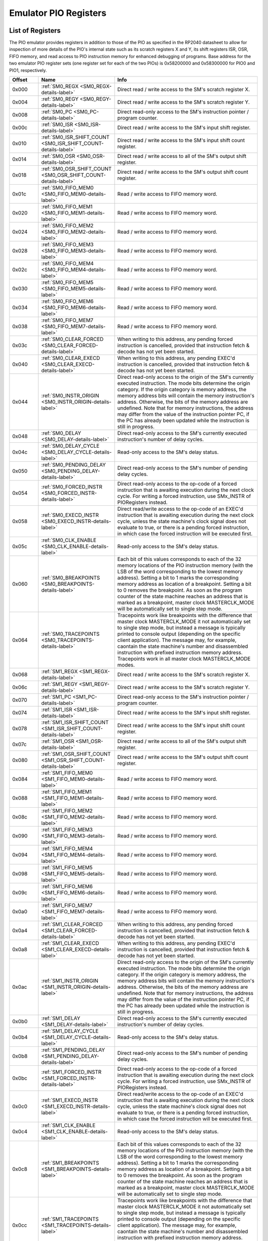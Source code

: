 .. # WARNING: This sphinx documentation file was automatically
.. # created directly from documentation info in the source code.
.. # DO NOT CHANGE THIS FILE, since changes will be lost upon
.. # its next update.  Instead, change the info in the source code.
.. # This file was automatically created on:
.. # 2021-05-11T02:22:53.174995Z

.. _section-top_emulator_pio_registers:

.. index::
   single: Emulator PIO Registers
   single: registers set; Emulator PIO Registers

Emulator PIO Registers
======================

List of Registers
-----------------

The PIO emulator provides registers in addition to those
of the PIO as specified in the RP2040 datasheet to allow
for inspection of more details of the PIO's internal state
such as its scratch registers X and Y, its shift registers
ISR, OSR, FIFO memory, and read access to PIO instruction
memory for enhanced debugging of programs.
Base address for the two emulator PIO register sets (one 
register set for each of the two PIOs) is
0x58200000 and 0x58300000 for PIO0 and PIO1, respectively.


.. csv-table::
   :header: Offset, Name, Info
   :widths: 8, 20, 40

   0x000, :ref:`SM0_REGX <SM0_REGX-details-label>`, "Direct read / write access to the SM's scratch register X."
   0x004, :ref:`SM0_REGY <SM0_REGY-details-label>`, "Direct read / write access to the SM's scratch register Y."
   0x008, :ref:`SM0_PC <SM0_PC-details-label>`, "Direct read-only access to the SM's instruction pointer / program counter."
   0x00c, :ref:`SM0_ISR <SM0_ISR-details-label>`, "Direct read / write access to the SM's input shift register."
   0x010, :ref:`SM0_ISR_SHIFT_COUNT <SM0_ISR_SHIFT_COUNT-details-label>`, "Direct read / write access to the SM's input shift count register."
   0x014, :ref:`SM0_OSR <SM0_OSR-details-label>`, "Direct read / write access to all of the SM's output shift register."
   0x018, :ref:`SM0_OSR_SHIFT_COUNT <SM0_OSR_SHIFT_COUNT-details-label>`, "Direct read / write access to the SM's output shift count register."
   0x01c, :ref:`SM0_FIFO_MEM0 <SM0_FIFO_MEM0-details-label>`, "Read / write access to FIFO memory word."
   0x020, :ref:`SM0_FIFO_MEM1 <SM0_FIFO_MEM1-details-label>`, "Read / write access to FIFO memory word."
   0x024, :ref:`SM0_FIFO_MEM2 <SM0_FIFO_MEM2-details-label>`, "Read / write access to FIFO memory word."
   0x028, :ref:`SM0_FIFO_MEM3 <SM0_FIFO_MEM3-details-label>`, "Read / write access to FIFO memory word."
   0x02c, :ref:`SM0_FIFO_MEM4 <SM0_FIFO_MEM4-details-label>`, "Read / write access to FIFO memory word."
   0x030, :ref:`SM0_FIFO_MEM5 <SM0_FIFO_MEM5-details-label>`, "Read / write access to FIFO memory word."
   0x034, :ref:`SM0_FIFO_MEM6 <SM0_FIFO_MEM6-details-label>`, "Read / write access to FIFO memory word."
   0x038, :ref:`SM0_FIFO_MEM7 <SM0_FIFO_MEM7-details-label>`, "Read / write access to FIFO memory word."
   0x03c, :ref:`SM0_CLEAR_FORCED <SM0_CLEAR_FORCED-details-label>`, "When writing to this address, any pending forced instruction is cancelled, provided that instruction fetch & decode has not yet been started."
   0x040, :ref:`SM0_CLEAR_EXECD <SM0_CLEAR_EXECD-details-label>`, "When writing to this address, any pending EXEC'd instruction is cancelled, provided that instruction fetch & decode has not yet been started."
   0x044, :ref:`SM0_INSTR_ORIGIN <SM0_INSTR_ORIGIN-details-label>`, "Direct read-only access to the origin of the SM's currently executed instruction.  The mode bits determine the origin category.  If the origin category is memory address, the memory address bits will contain the memory instruction's address. Otherwise, the bits of the memory address are undefined. Note that for memory instructions, the address may differ from the value of the instruction pointer PC, if the PC has already been updated while the instruction is still in progress."
   0x048, :ref:`SM0_DELAY <SM0_DELAY-details-label>`, "Direct read-only access to the SM's currently executed instruction's number of delay cycles."
   0x04c, :ref:`SM0_DELAY_CYCLE <SM0_DELAY_CYCLE-details-label>`, "Read-only access to the SM's delay status."
   0x050, :ref:`SM0_PENDING_DELAY <SM0_PENDING_DELAY-details-label>`, "Direct read-only access to the SM's number of pending delay cycles."
   0x054, :ref:`SM0_FORCED_INSTR <SM0_FORCED_INSTR-details-label>`, "Direct read-only access to the op-code of a forced instruction that is awaiting execution during the next clock cycle.  For writing a forced instruction, use SMx_INSTR of PIORegisters instead."
   0x058, :ref:`SM0_EXECD_INSTR <SM0_EXECD_INSTR-details-label>`, "Direct read/write access to the op-code of an EXEC'd instruction that is awaiting execution during the next clock cycle, unless the state machine's clock signal does not evaluate to true, or there is a pending forced instruction, in which case the forced instruction will be executed first."
   0x05c, :ref:`SM0_CLK_ENABLE <SM0_CLK_ENABLE-details-label>`, "Read-only access to the SM's delay status."
   0x060, :ref:`SM0_BREAKPOINTS <SM0_BREAKPOINTS-details-label>`, "Each bit of this values corresponds to each of the 32 memory locations of the PIO instruction memory (with the LSB of the word corresponding to the lowest memory address).  Setting a bit to 1 marks the corresponding memory address as location of a breakpoint.  Setting a bit to 0 removes the breakpoint.  As soon as the program counter of the state machine reaches an address that is marked as a breakpoint, master clock MASTERCLK_MODE will be automatically set to single step mode."
   0x064, :ref:`SM0_TRACEPOINTS <SM0_TRACEPOINTS-details-label>`, "Tracepoints work like breakpoints with the difference that master clock MASTERCLK_MODE it not automatically set to single step mode, but instead a message is typically printed to console output (depending on the specific client application).  The message may, for example, caontain the state machine's number and disassembled instruction with prefixed instruction memory address.  Tracepoints work in all master clock MASTERCLK_MODE modes."
   0x068, :ref:`SM1_REGX <SM1_REGX-details-label>`, "Direct read / write access to the SM's scratch register X."
   0x06c, :ref:`SM1_REGY <SM1_REGY-details-label>`, "Direct read / write access to the SM's scratch register Y."
   0x070, :ref:`SM1_PC <SM1_PC-details-label>`, "Direct read-only access to the SM's instruction pointer / program counter."
   0x074, :ref:`SM1_ISR <SM1_ISR-details-label>`, "Direct read / write access to the SM's input shift register."
   0x078, :ref:`SM1_ISR_SHIFT_COUNT <SM1_ISR_SHIFT_COUNT-details-label>`, "Direct read / write access to the SM's input shift count register."
   0x07c, :ref:`SM1_OSR <SM1_OSR-details-label>`, "Direct read / write access to all of the SM's output shift register."
   0x080, :ref:`SM1_OSR_SHIFT_COUNT <SM1_OSR_SHIFT_COUNT-details-label>`, "Direct read / write access to the SM's output shift count register."
   0x084, :ref:`SM1_FIFO_MEM0 <SM1_FIFO_MEM0-details-label>`, "Read / write access to FIFO memory word."
   0x088, :ref:`SM1_FIFO_MEM1 <SM1_FIFO_MEM1-details-label>`, "Read / write access to FIFO memory word."
   0x08c, :ref:`SM1_FIFO_MEM2 <SM1_FIFO_MEM2-details-label>`, "Read / write access to FIFO memory word."
   0x090, :ref:`SM1_FIFO_MEM3 <SM1_FIFO_MEM3-details-label>`, "Read / write access to FIFO memory word."
   0x094, :ref:`SM1_FIFO_MEM4 <SM1_FIFO_MEM4-details-label>`, "Read / write access to FIFO memory word."
   0x098, :ref:`SM1_FIFO_MEM5 <SM1_FIFO_MEM5-details-label>`, "Read / write access to FIFO memory word."
   0x09c, :ref:`SM1_FIFO_MEM6 <SM1_FIFO_MEM6-details-label>`, "Read / write access to FIFO memory word."
   0x0a0, :ref:`SM1_FIFO_MEM7 <SM1_FIFO_MEM7-details-label>`, "Read / write access to FIFO memory word."
   0x0a4, :ref:`SM1_CLEAR_FORCED <SM1_CLEAR_FORCED-details-label>`, "When writing to this address, any pending forced instruction is cancelled, provided that instruction fetch & decode has not yet been started."
   0x0a8, :ref:`SM1_CLEAR_EXECD <SM1_CLEAR_EXECD-details-label>`, "When writing to this address, any pending EXEC'd instruction is cancelled, provided that instruction fetch & decode has not yet been started."
   0x0ac, :ref:`SM1_INSTR_ORIGIN <SM1_INSTR_ORIGIN-details-label>`, "Direct read-only access to the origin of the SM's currently executed instruction.  The mode bits determine the origin category.  If the origin category is memory address, the memory address bits will contain the memory instruction's address. Otherwise, the bits of the memory address are undefined. Note that for memory instructions, the address may differ from the value of the instruction pointer PC, if the PC has already been updated while the instruction is still in progress."
   0x0b0, :ref:`SM1_DELAY <SM1_DELAY-details-label>`, "Direct read-only access to the SM's currently executed instruction's number of delay cycles."
   0x0b4, :ref:`SM1_DELAY_CYCLE <SM1_DELAY_CYCLE-details-label>`, "Read-only access to the SM's delay status."
   0x0b8, :ref:`SM1_PENDING_DELAY <SM1_PENDING_DELAY-details-label>`, "Direct read-only access to the SM's number of pending delay cycles."
   0x0bc, :ref:`SM1_FORCED_INSTR <SM1_FORCED_INSTR-details-label>`, "Direct read-only access to the op-code of a forced instruction that is awaiting execution during the next clock cycle.  For writing a forced instruction, use SMx_INSTR of PIORegisters instead."
   0x0c0, :ref:`SM1_EXECD_INSTR <SM1_EXECD_INSTR-details-label>`, "Direct read/write access to the op-code of an EXEC'd instruction that is awaiting execution during the next clock cycle, unless the state machine's clock signal does not evaluate to true, or there is a pending forced instruction, in which case the forced instruction will be executed first."
   0x0c4, :ref:`SM1_CLK_ENABLE <SM1_CLK_ENABLE-details-label>`, "Read-only access to the SM's delay status."
   0x0c8, :ref:`SM1_BREAKPOINTS <SM1_BREAKPOINTS-details-label>`, "Each bit of this values corresponds to each of the 32 memory locations of the PIO instruction memory (with the LSB of the word corresponding to the lowest memory address).  Setting a bit to 1 marks the corresponding memory address as location of a breakpoint.  Setting a bit to 0 removes the breakpoint.  As soon as the program counter of the state machine reaches an address that is marked as a breakpoint, master clock MASTERCLK_MODE will be automatically set to single step mode."
   0x0cc, :ref:`SM1_TRACEPOINTS <SM1_TRACEPOINTS-details-label>`, "Tracepoints work like breakpoints with the difference that master clock MASTERCLK_MODE it not automatically set to single step mode, but instead a message is typically printed to console output (depending on the specific client application).  The message may, for example, caontain the state machine's number and disassembled instruction with prefixed instruction memory address.  Tracepoints work in all master clock MASTERCLK_MODE modes."
   0x0d0, :ref:`SM2_REGX <SM2_REGX-details-label>`, "Direct read / write access to the SM's scratch register X."
   0x0d4, :ref:`SM2_REGY <SM2_REGY-details-label>`, "Direct read / write access to the SM's scratch register Y."
   0x0d8, :ref:`SM2_PC <SM2_PC-details-label>`, "Direct read-only access to the SM's instruction pointer / program counter."
   0x0dc, :ref:`SM2_ISR <SM2_ISR-details-label>`, "Direct read / write access to the SM's input shift register."
   0x0e0, :ref:`SM2_ISR_SHIFT_COUNT <SM2_ISR_SHIFT_COUNT-details-label>`, "Direct read / write access to the SM's input shift count register."
   0x0e4, :ref:`SM2_OSR <SM2_OSR-details-label>`, "Direct read / write access to all of the SM's output shift register."
   0x0e8, :ref:`SM2_OSR_SHIFT_COUNT <SM2_OSR_SHIFT_COUNT-details-label>`, "Direct read / write access to the SM's output shift count register."
   0x0ec, :ref:`SM2_FIFO_MEM0 <SM2_FIFO_MEM0-details-label>`, "Read / write access to FIFO memory word."
   0x0f0, :ref:`SM2_FIFO_MEM1 <SM2_FIFO_MEM1-details-label>`, "Read / write access to FIFO memory word."
   0x0f4, :ref:`SM2_FIFO_MEM2 <SM2_FIFO_MEM2-details-label>`, "Read / write access to FIFO memory word."
   0x0f8, :ref:`SM2_FIFO_MEM3 <SM2_FIFO_MEM3-details-label>`, "Read / write access to FIFO memory word."
   0x0fc, :ref:`SM2_FIFO_MEM4 <SM2_FIFO_MEM4-details-label>`, "Read / write access to FIFO memory word."
   0x100, :ref:`SM2_FIFO_MEM5 <SM2_FIFO_MEM5-details-label>`, "Read / write access to FIFO memory word."
   0x104, :ref:`SM2_FIFO_MEM6 <SM2_FIFO_MEM6-details-label>`, "Read / write access to FIFO memory word."
   0x108, :ref:`SM2_FIFO_MEM7 <SM2_FIFO_MEM7-details-label>`, "Read / write access to FIFO memory word."
   0x10c, :ref:`SM2_CLEAR_FORCED <SM2_CLEAR_FORCED-details-label>`, "When writing to this address, any pending forced instruction is cancelled, provided that instruction fetch & decode has not yet been started."
   0x110, :ref:`SM2_CLEAR_EXECD <SM2_CLEAR_EXECD-details-label>`, "When writing to this address, any pending EXEC'd instruction is cancelled, provided that instruction fetch & decode has not yet been started."
   0x114, :ref:`SM2_INSTR_ORIGIN <SM2_INSTR_ORIGIN-details-label>`, "Direct read-only access to the origin of the SM's currently executed instruction.  The mode bits determine the origin category.  If the origin category is memory address, the memory address bits will contain the memory instruction's address. Otherwise, the bits of the memory address are undefined. Note that for memory instructions, the address may differ from the value of the instruction pointer PC, if the PC has already been updated while the instruction is still in progress."
   0x118, :ref:`SM2_DELAY <SM2_DELAY-details-label>`, "Direct read-only access to the SM's currently executed instruction's number of delay cycles."
   0x11c, :ref:`SM2_DELAY_CYCLE <SM2_DELAY_CYCLE-details-label>`, "Read-only access to the SM's delay status."
   0x120, :ref:`SM2_PENDING_DELAY <SM2_PENDING_DELAY-details-label>`, "Direct read-only access to the SM's number of pending delay cycles."
   0x124, :ref:`SM2_FORCED_INSTR <SM2_FORCED_INSTR-details-label>`, "Direct read-only access to the op-code of a forced instruction that is awaiting execution during the next clock cycle.  For writing a forced instruction, use SMx_INSTR of PIORegisters instead."
   0x128, :ref:`SM2_EXECD_INSTR <SM2_EXECD_INSTR-details-label>`, "Direct read/write access to the op-code of an EXEC'd instruction that is awaiting execution during the next clock cycle, unless the state machine's clock signal does not evaluate to true, or there is a pending forced instruction, in which case the forced instruction will be executed first."
   0x12c, :ref:`SM2_CLK_ENABLE <SM2_CLK_ENABLE-details-label>`, "Read-only access to the SM's delay status."
   0x130, :ref:`SM2_BREAKPOINTS <SM2_BREAKPOINTS-details-label>`, "Each bit of this values corresponds to each of the 32 memory locations of the PIO instruction memory (with the LSB of the word corresponding to the lowest memory address).  Setting a bit to 1 marks the corresponding memory address as location of a breakpoint.  Setting a bit to 0 removes the breakpoint.  As soon as the program counter of the state machine reaches an address that is marked as a breakpoint, master clock MASTERCLK_MODE will be automatically set to single step mode."
   0x134, :ref:`SM2_TRACEPOINTS <SM2_TRACEPOINTS-details-label>`, "Tracepoints work like breakpoints with the difference that master clock MASTERCLK_MODE it not automatically set to single step mode, but instead a message is typically printed to console output (depending on the specific client application).  The message may, for example, caontain the state machine's number and disassembled instruction with prefixed instruction memory address.  Tracepoints work in all master clock MASTERCLK_MODE modes."
   0x138, :ref:`SM3_REGX <SM3_REGX-details-label>`, "Direct read / write access to the SM's scratch register X."
   0x13c, :ref:`SM3_REGY <SM3_REGY-details-label>`, "Direct read / write access to the SM's scratch register Y."
   0x140, :ref:`SM3_PC <SM3_PC-details-label>`, "Direct read-only access to the SM's instruction pointer / program counter."
   0x144, :ref:`SM3_ISR <SM3_ISR-details-label>`, "Direct read / write access to the SM's input shift register."
   0x148, :ref:`SM3_ISR_SHIFT_COUNT <SM3_ISR_SHIFT_COUNT-details-label>`, "Direct read / write access to the SM's input shift count register."
   0x14c, :ref:`SM3_OSR <SM3_OSR-details-label>`, "Direct read / write access to all of the SM's output shift register."
   0x150, :ref:`SM3_OSR_SHIFT_COUNT <SM3_OSR_SHIFT_COUNT-details-label>`, "Direct read / write access to the SM's output shift count register."
   0x154, :ref:`SM3_FIFO_MEM0 <SM3_FIFO_MEM0-details-label>`, "Read / write access to FIFO memory word."
   0x158, :ref:`SM3_FIFO_MEM1 <SM3_FIFO_MEM1-details-label>`, "Read / write access to FIFO memory word."
   0x15c, :ref:`SM3_FIFO_MEM2 <SM3_FIFO_MEM2-details-label>`, "Read / write access to FIFO memory word."
   0x160, :ref:`SM3_FIFO_MEM3 <SM3_FIFO_MEM3-details-label>`, "Read / write access to FIFO memory word."
   0x164, :ref:`SM3_FIFO_MEM4 <SM3_FIFO_MEM4-details-label>`, "Read / write access to FIFO memory word."
   0x168, :ref:`SM3_FIFO_MEM5 <SM3_FIFO_MEM5-details-label>`, "Read / write access to FIFO memory word."
   0x16c, :ref:`SM3_FIFO_MEM6 <SM3_FIFO_MEM6-details-label>`, "Read / write access to FIFO memory word."
   0x170, :ref:`SM3_FIFO_MEM7 <SM3_FIFO_MEM7-details-label>`, "Read / write access to FIFO memory word."
   0x174, :ref:`SM3_CLEAR_FORCED <SM3_CLEAR_FORCED-details-label>`, "When writing to this address, any pending forced instruction is cancelled, provided that instruction fetch & decode has not yet been started."
   0x178, :ref:`SM3_CLEAR_EXECD <SM3_CLEAR_EXECD-details-label>`, "When writing to this address, any pending EXEC'd instruction is cancelled, provided that instruction fetch & decode has not yet been started."
   0x17c, :ref:`SM3_INSTR_ORIGIN <SM3_INSTR_ORIGIN-details-label>`, "Direct read-only access to the origin of the SM's currently executed instruction.  The mode bits determine the origin category.  If the origin category is memory address, the memory address bits will contain the memory instruction's address. Otherwise, the bits of the memory address are undefined. Note that for memory instructions, the address may differ from the value of the instruction pointer PC, if the PC has already been updated while the instruction is still in progress."
   0x180, :ref:`SM3_DELAY <SM3_DELAY-details-label>`, "Direct read-only access to the SM's currently executed instruction's number of delay cycles."
   0x184, :ref:`SM3_DELAY_CYCLE <SM3_DELAY_CYCLE-details-label>`, "Read-only access to the SM's delay status."
   0x188, :ref:`SM3_PENDING_DELAY <SM3_PENDING_DELAY-details-label>`, "Direct read-only access to the SM's number of pending delay cycles."
   0x18c, :ref:`SM3_FORCED_INSTR <SM3_FORCED_INSTR-details-label>`, "Direct read-only access to the op-code of a forced instruction that is awaiting execution during the next clock cycle.  For writing a forced instruction, use SMx_INSTR of PIORegisters instead."
   0x190, :ref:`SM3_EXECD_INSTR <SM3_EXECD_INSTR-details-label>`, "Direct read/write access to the op-code of an EXEC'd instruction that is awaiting execution during the next clock cycle, unless the state machine's clock signal does not evaluate to true, or there is a pending forced instruction, in which case the forced instruction will be executed first."
   0x194, :ref:`SM3_CLK_ENABLE <SM3_CLK_ENABLE-details-label>`, "Read-only access to the SM's delay status."
   0x198, :ref:`SM3_BREAKPOINTS <SM3_BREAKPOINTS-details-label>`, "Each bit of this values corresponds to each of the 32 memory locations of the PIO instruction memory (with the LSB of the word corresponding to the lowest memory address).  Setting a bit to 1 marks the corresponding memory address as location of a breakpoint.  Setting a bit to 0 removes the breakpoint.  As soon as the program counter of the state machine reaches an address that is marked as a breakpoint, master clock MASTERCLK_MODE will be automatically set to single step mode."
   0x19c, :ref:`SM3_TRACEPOINTS <SM3_TRACEPOINTS-details-label>`, "Tracepoints work like breakpoints with the difference that master clock MASTERCLK_MODE it not automatically set to single step mode, but instead a message is typically printed to console output (depending on the specific client application).  The message may, for example, caontain the state machine's number and disassembled instruction with prefixed instruction memory address.  Tracepoints work in all master clock MASTERCLK_MODE modes."
   0x1a0, :ref:`INSTR_MEM0 <INSTR_MEM0-details-label>`, "Read / write access to instruction memory word."
   0x1a4, :ref:`INSTR_MEM1 <INSTR_MEM1-details-label>`, "Read / write access to instruction memory word."
   0x1a8, :ref:`INSTR_MEM2 <INSTR_MEM2-details-label>`, "Read / write access to instruction memory word."
   0x1ac, :ref:`INSTR_MEM3 <INSTR_MEM3-details-label>`, "Read / write access to instruction memory word."
   0x1b0, :ref:`INSTR_MEM4 <INSTR_MEM4-details-label>`, "Read / write access to instruction memory word."
   0x1b4, :ref:`INSTR_MEM5 <INSTR_MEM5-details-label>`, "Read / write access to instruction memory word."
   0x1b8, :ref:`INSTR_MEM6 <INSTR_MEM6-details-label>`, "Read / write access to instruction memory word."
   0x1bc, :ref:`INSTR_MEM7 <INSTR_MEM7-details-label>`, "Read / write access to instruction memory word."
   0x1c0, :ref:`INSTR_MEM8 <INSTR_MEM8-details-label>`, "Read / write access to instruction memory word."
   0x1c4, :ref:`INSTR_MEM9 <INSTR_MEM9-details-label>`, "Read / write access to instruction memory word."
   0x1c8, :ref:`INSTR_MEM10 <INSTR_MEM10-details-label>`, "Read / write access to instruction memory word."
   0x1cc, :ref:`INSTR_MEM11 <INSTR_MEM11-details-label>`, "Read / write access to instruction memory word."
   0x1d0, :ref:`INSTR_MEM12 <INSTR_MEM12-details-label>`, "Read / write access to instruction memory word."
   0x1d4, :ref:`INSTR_MEM13 <INSTR_MEM13-details-label>`, "Read / write access to instruction memory word."
   0x1d8, :ref:`INSTR_MEM14 <INSTR_MEM14-details-label>`, "Read / write access to instruction memory word."
   0x1dc, :ref:`INSTR_MEM15 <INSTR_MEM15-details-label>`, "Read / write access to instruction memory word."
   0x1e0, :ref:`INSTR_MEM16 <INSTR_MEM16-details-label>`, "Read / write access to instruction memory word."
   0x1e4, :ref:`INSTR_MEM17 <INSTR_MEM17-details-label>`, "Read / write access to instruction memory word."
   0x1e8, :ref:`INSTR_MEM18 <INSTR_MEM18-details-label>`, "Read / write access to instruction memory word."
   0x1ec, :ref:`INSTR_MEM19 <INSTR_MEM19-details-label>`, "Read / write access to instruction memory word."
   0x1f0, :ref:`INSTR_MEM20 <INSTR_MEM20-details-label>`, "Read / write access to instruction memory word."
   0x1f4, :ref:`INSTR_MEM21 <INSTR_MEM21-details-label>`, "Read / write access to instruction memory word."
   0x1f8, :ref:`INSTR_MEM22 <INSTR_MEM22-details-label>`, "Read / write access to instruction memory word."
   0x1fc, :ref:`INSTR_MEM23 <INSTR_MEM23-details-label>`, "Read / write access to instruction memory word."
   0x200, :ref:`INSTR_MEM24 <INSTR_MEM24-details-label>`, "Read / write access to instruction memory word."
   0x204, :ref:`INSTR_MEM25 <INSTR_MEM25-details-label>`, "Read / write access to instruction memory word."
   0x208, :ref:`INSTR_MEM26 <INSTR_MEM26-details-label>`, "Read / write access to instruction memory word."
   0x20c, :ref:`INSTR_MEM27 <INSTR_MEM27-details-label>`, "Read / write access to instruction memory word."
   0x210, :ref:`INSTR_MEM28 <INSTR_MEM28-details-label>`, "Read / write access to instruction memory word."
   0x214, :ref:`INSTR_MEM29 <INSTR_MEM29-details-label>`, "Read / write access to instruction memory word."
   0x218, :ref:`INSTR_MEM30 <INSTR_MEM30-details-label>`, "Read / write access to instruction memory word."
   0x21c, :ref:`INSTR_MEM31 <INSTR_MEM31-details-label>`, "Read / write access to instruction memory word."
   0x220, :ref:`TXF0 <TXF0-details-label>`, "Direct read access to the TX FIFO for the corresponding state machine.  Each read pops one word from the FIFO. Attempting to read from an empty FIFO has no effect on the FIFO state, and sets the sticky FDEBUG_TXUNDER error flag for this FIFO. The data returned to the system on a read from an empty FIFO is undefined."
   0x224, :ref:`TXF1 <TXF1-details-label>`, "Direct read access to the TX FIFO for the corresponding state machine.  Each read pops one word from the FIFO. Attempting to read from an empty FIFO has no effect on the FIFO state, and sets the sticky FDEBUG_TXUNDER error flag for this FIFO. The data returned to the system on a read from an empty FIFO is undefined."
   0x228, :ref:`TXF2 <TXF2-details-label>`, "Direct read access to the TX FIFO for the corresponding state machine.  Each read pops one word from the FIFO. Attempting to read from an empty FIFO has no effect on the FIFO state, and sets the sticky FDEBUG_TXUNDER error flag for this FIFO. The data returned to the system on a read from an empty FIFO is undefined."
   0x22c, :ref:`TXF3 <TXF3-details-label>`, "Direct read access to the TX FIFO for the corresponding state machine.  Each read pops one word from the FIFO. Attempting to read from an empty FIFO has no effect on the FIFO state, and sets the sticky FDEBUG_TXUNDER error flag for this FIFO. The data returned to the system on a read from an empty FIFO is undefined."
   0x230, :ref:`RXF0 <RXF0-details-label>`, "Direct write access to the RX FIFO for the corresponding state machine.  Each write pushes one word to the FIFO.  Attempting to write to a full FIFO has no effect on the FIFO state or contents, and sets the sticky FDEBUG_RXOVER error flag for this FIFO."
   0x234, :ref:`RXF1 <RXF1-details-label>`, "Direct write access to the RX FIFO for the corresponding state machine.  Each write pushes one word to the FIFO.  Attempting to write to a full FIFO has no effect on the FIFO state or contents, and sets the sticky FDEBUG_RXOVER error flag for this FIFO."
   0x238, :ref:`RXF2 <RXF2-details-label>`, "Direct write access to the RX FIFO for the corresponding state machine.  Each write pushes one word to the FIFO.  Attempting to write to a full FIFO has no effect on the FIFO state or contents, and sets the sticky FDEBUG_RXOVER error flag for this FIFO."
   0x23c, :ref:`RXF3 <RXF3-details-label>`, "Direct write access to the RX FIFO for the corresponding state machine.  Each write pushes one word to the FIFO.  Attempting to write to a full FIFO has no effect on the FIFO state or contents, and sets the sticky FDEBUG_RXOVER error flag for this FIFO."
   0x240, :ref:`FREAD_PTR <FREAD_PTR-details-label>`, "Read pointers of all of the SM's TX and RX FIFOs."
   0x244, :ref:`GPIO_PINS <GPIO_PINS-details-label>`, "Direct read / write access to all of the 32 GPIO pins."
   0x248, :ref:`GPIO_PINDIRS <GPIO_PINDIRS-details-label>`, "Direct read / write access to all of the 32 GPIO pin directions."

.. _SM0_REGX-details-label:
.. _SM1_REGX-details-label:
.. _SM2_REGX-details-label:
.. _SM3_REGX-details-label:

.. index::
   single: register details; SM0_REGX
   single: SM0_REGX

.. index::
   single: register details; SM1_REGX
   single: SM1_REGX

.. index::
   single: register details; SM2_REGX
   single: SM2_REGX

.. index::
   single: register details; SM3_REGX
   single: SM3_REGX

:ref:`Emulator PIO Registers <section-top_emulator_pio_registers>`: SM0_REGX, SM1_REGX, SM2_REGX, SM3_REGX Registers
--------------------------------------------------------------------------------------------------------------------

**Offsets:** 0x000, 0x068, 0x0d0, 0x138

.. csv-table::
   :header: Bits, Name, Description, Type, Reset
   :widths: 8, 20, 40, 8, 20

   31:0, ―, "Direct read / write access to the SM's scratch register X.", RW, 0

.. _SM0_REGY-details-label:
.. _SM1_REGY-details-label:
.. _SM2_REGY-details-label:
.. _SM3_REGY-details-label:

.. index::
   single: register details; SM0_REGY
   single: SM0_REGY

.. index::
   single: register details; SM1_REGY
   single: SM1_REGY

.. index::
   single: register details; SM2_REGY
   single: SM2_REGY

.. index::
   single: register details; SM3_REGY
   single: SM3_REGY

:ref:`Emulator PIO Registers <section-top_emulator_pio_registers>`: SM0_REGY, SM1_REGY, SM2_REGY, SM3_REGY Registers
--------------------------------------------------------------------------------------------------------------------

**Offsets:** 0x004, 0x06c, 0x0d4, 0x13c

.. csv-table::
   :header: Bits, Name, Description, Type, Reset
   :widths: 8, 20, 40, 8, 20

   31:0, ―, "Direct read / write access to the SM's scratch register Y.", RW, 0

.. _SM0_PC-details-label:
.. _SM1_PC-details-label:
.. _SM2_PC-details-label:
.. _SM3_PC-details-label:

.. index::
   single: register details; SM0_PC
   single: SM0_PC

.. index::
   single: register details; SM1_PC
   single: SM1_PC

.. index::
   single: register details; SM2_PC
   single: SM2_PC

.. index::
   single: register details; SM3_PC
   single: SM3_PC

:ref:`Emulator PIO Registers <section-top_emulator_pio_registers>`: SM0_PC, SM1_PC, SM2_PC, SM3_PC Registers
------------------------------------------------------------------------------------------------------------

**Offsets:** 0x008, 0x070, 0x0d8, 0x140

.. csv-table::
   :header: Bits, Name, Description, Type, Reset
   :widths: 8, 20, 40, 8, 20

   31:0, ―, "Direct read-only access to the SM's instruction pointer / program counter.", RW, 0

.. _SM0_ISR-details-label:
.. _SM1_ISR-details-label:
.. _SM2_ISR-details-label:
.. _SM3_ISR-details-label:

.. index::
   single: register details; SM0_ISR
   single: SM0_ISR

.. index::
   single: register details; SM1_ISR
   single: SM1_ISR

.. index::
   single: register details; SM2_ISR
   single: SM2_ISR

.. index::
   single: register details; SM3_ISR
   single: SM3_ISR

:ref:`Emulator PIO Registers <section-top_emulator_pio_registers>`: SM0_ISR, SM1_ISR, SM2_ISR, SM3_ISR Registers
----------------------------------------------------------------------------------------------------------------

**Offsets:** 0x00c, 0x074, 0x0dc, 0x144

.. csv-table::
   :header: Bits, Name, Description, Type, Reset
   :widths: 8, 20, 40, 8, 20

   31:0, ―, "Direct read / write access to the SM's input shift register.", RW, 0

.. _SM0_ISR_SHIFT_COUNT-details-label:
.. _SM1_ISR_SHIFT_COUNT-details-label:
.. _SM2_ISR_SHIFT_COUNT-details-label:
.. _SM3_ISR_SHIFT_COUNT-details-label:

.. index::
   single: register details; SM0_ISR_SHIFT_COUNT
   single: SM0_ISR_SHIFT_COUNT

.. index::
   single: register details; SM1_ISR_SHIFT_COUNT
   single: SM1_ISR_SHIFT_COUNT

.. index::
   single: register details; SM2_ISR_SHIFT_COUNT
   single: SM2_ISR_SHIFT_COUNT

.. index::
   single: register details; SM3_ISR_SHIFT_COUNT
   single: SM3_ISR_SHIFT_COUNT

:ref:`Emulator PIO Registers <section-top_emulator_pio_registers>`: SM0_ISR_SHIFT_COUNT, SM1_ISR_SHIFT_COUNT, SM2_ISR_SHIFT_COUNT, SM3_ISR_SHIFT_COUNT Registers
----------------------------------------------------------------------------------------------------------------------------------------------------------------

**Offsets:** 0x010, 0x078, 0x0e0, 0x148

.. csv-table::
   :header: Bits, Name, Description, Type, Reset
   :widths: 8, 20, 40, 8, 20

   31:0, ―, "Direct read / write access to the SM's input shift count register.", RW, 0

.. _SM0_OSR-details-label:
.. _SM1_OSR-details-label:
.. _SM2_OSR-details-label:
.. _SM3_OSR-details-label:

.. index::
   single: register details; SM0_OSR
   single: SM0_OSR

.. index::
   single: register details; SM1_OSR
   single: SM1_OSR

.. index::
   single: register details; SM2_OSR
   single: SM2_OSR

.. index::
   single: register details; SM3_OSR
   single: SM3_OSR

:ref:`Emulator PIO Registers <section-top_emulator_pio_registers>`: SM0_OSR, SM1_OSR, SM2_OSR, SM3_OSR Registers
----------------------------------------------------------------------------------------------------------------

**Offsets:** 0x014, 0x07c, 0x0e4, 0x14c

.. csv-table::
   :header: Bits, Name, Description, Type, Reset
   :widths: 8, 20, 40, 8, 20

   31:0, ―, "Direct read / write access to all of the SM's output shift register.", RW, 0

.. _SM0_OSR_SHIFT_COUNT-details-label:
.. _SM1_OSR_SHIFT_COUNT-details-label:
.. _SM2_OSR_SHIFT_COUNT-details-label:
.. _SM3_OSR_SHIFT_COUNT-details-label:

.. index::
   single: register details; SM0_OSR_SHIFT_COUNT
   single: SM0_OSR_SHIFT_COUNT

.. index::
   single: register details; SM1_OSR_SHIFT_COUNT
   single: SM1_OSR_SHIFT_COUNT

.. index::
   single: register details; SM2_OSR_SHIFT_COUNT
   single: SM2_OSR_SHIFT_COUNT

.. index::
   single: register details; SM3_OSR_SHIFT_COUNT
   single: SM3_OSR_SHIFT_COUNT

:ref:`Emulator PIO Registers <section-top_emulator_pio_registers>`: SM0_OSR_SHIFT_COUNT, SM1_OSR_SHIFT_COUNT, SM2_OSR_SHIFT_COUNT, SM3_OSR_SHIFT_COUNT Registers
----------------------------------------------------------------------------------------------------------------------------------------------------------------

**Offsets:** 0x018, 0x080, 0x0e8, 0x150

.. csv-table::
   :header: Bits, Name, Description, Type, Reset
   :widths: 8, 20, 40, 8, 20

   31:0, ―, "Direct read / write access to the SM's output shift count register.", RW, 0

.. _SM0_FIFO_MEM0-details-label:
.. _SM0_FIFO_MEM1-details-label:
.. _SM0_FIFO_MEM2-details-label:
.. _SM0_FIFO_MEM3-details-label:
.. _SM0_FIFO_MEM4-details-label:
.. _SM0_FIFO_MEM5-details-label:
.. _SM0_FIFO_MEM6-details-label:
.. _SM0_FIFO_MEM7-details-label:
.. _SM1_FIFO_MEM0-details-label:
.. _SM1_FIFO_MEM1-details-label:
.. _SM1_FIFO_MEM2-details-label:
.. _SM1_FIFO_MEM3-details-label:
.. _SM1_FIFO_MEM4-details-label:
.. _SM1_FIFO_MEM5-details-label:
.. _SM1_FIFO_MEM6-details-label:
.. _SM1_FIFO_MEM7-details-label:
.. _SM2_FIFO_MEM0-details-label:
.. _SM2_FIFO_MEM1-details-label:
.. _SM2_FIFO_MEM2-details-label:
.. _SM2_FIFO_MEM3-details-label:
.. _SM2_FIFO_MEM4-details-label:
.. _SM2_FIFO_MEM5-details-label:
.. _SM2_FIFO_MEM6-details-label:
.. _SM2_FIFO_MEM7-details-label:
.. _SM3_FIFO_MEM0-details-label:
.. _SM3_FIFO_MEM1-details-label:
.. _SM3_FIFO_MEM2-details-label:
.. _SM3_FIFO_MEM3-details-label:
.. _SM3_FIFO_MEM4-details-label:
.. _SM3_FIFO_MEM5-details-label:
.. _SM3_FIFO_MEM6-details-label:
.. _SM3_FIFO_MEM7-details-label:

.. index::
   single: register details; SM0_FIFO_MEM0
   single: SM0_FIFO_MEM0

.. index::
   single: register details; SM0_FIFO_MEM1
   single: SM0_FIFO_MEM1

.. index::
   single: register details; SM0_FIFO_MEM2
   single: SM0_FIFO_MEM2

.. index::
   single: register details; SM0_FIFO_MEM3
   single: SM0_FIFO_MEM3

.. index::
   single: register details; SM0_FIFO_MEM4
   single: SM0_FIFO_MEM4

.. index::
   single: register details; SM0_FIFO_MEM5
   single: SM0_FIFO_MEM5

.. index::
   single: register details; SM0_FIFO_MEM6
   single: SM0_FIFO_MEM6

.. index::
   single: register details; SM0_FIFO_MEM7
   single: SM0_FIFO_MEM7

.. index::
   single: register details; SM1_FIFO_MEM0
   single: SM1_FIFO_MEM0

.. index::
   single: register details; SM1_FIFO_MEM1
   single: SM1_FIFO_MEM1

.. index::
   single: register details; SM1_FIFO_MEM2
   single: SM1_FIFO_MEM2

.. index::
   single: register details; SM1_FIFO_MEM3
   single: SM1_FIFO_MEM3

.. index::
   single: register details; SM1_FIFO_MEM4
   single: SM1_FIFO_MEM4

.. index::
   single: register details; SM1_FIFO_MEM5
   single: SM1_FIFO_MEM5

.. index::
   single: register details; SM1_FIFO_MEM6
   single: SM1_FIFO_MEM6

.. index::
   single: register details; SM1_FIFO_MEM7
   single: SM1_FIFO_MEM7

.. index::
   single: register details; SM2_FIFO_MEM0
   single: SM2_FIFO_MEM0

.. index::
   single: register details; SM2_FIFO_MEM1
   single: SM2_FIFO_MEM1

.. index::
   single: register details; SM2_FIFO_MEM2
   single: SM2_FIFO_MEM2

.. index::
   single: register details; SM2_FIFO_MEM3
   single: SM2_FIFO_MEM3

.. index::
   single: register details; SM2_FIFO_MEM4
   single: SM2_FIFO_MEM4

.. index::
   single: register details; SM2_FIFO_MEM5
   single: SM2_FIFO_MEM5

.. index::
   single: register details; SM2_FIFO_MEM6
   single: SM2_FIFO_MEM6

.. index::
   single: register details; SM2_FIFO_MEM7
   single: SM2_FIFO_MEM7

.. index::
   single: register details; SM3_FIFO_MEM0
   single: SM3_FIFO_MEM0

.. index::
   single: register details; SM3_FIFO_MEM1
   single: SM3_FIFO_MEM1

.. index::
   single: register details; SM3_FIFO_MEM2
   single: SM3_FIFO_MEM2

.. index::
   single: register details; SM3_FIFO_MEM3
   single: SM3_FIFO_MEM3

.. index::
   single: register details; SM3_FIFO_MEM4
   single: SM3_FIFO_MEM4

.. index::
   single: register details; SM3_FIFO_MEM5
   single: SM3_FIFO_MEM5

.. index::
   single: register details; SM3_FIFO_MEM6
   single: SM3_FIFO_MEM6

.. index::
   single: register details; SM3_FIFO_MEM7
   single: SM3_FIFO_MEM7

:ref:`Emulator PIO Registers <section-top_emulator_pio_registers>`: SM0_FIFO_MEM0, SM0_FIFO_MEM1, SM0_FIFO_MEM2, SM0_FIFO_MEM3, SM0_FIFO_MEM4, SM0_FIFO_MEM5, SM0_FIFO_MEM6, SM0_FIFO_MEM7, SM1_FIFO_MEM0, SM1_FIFO_MEM1, SM1_FIFO_MEM2, SM1_FIFO_MEM3, SM1_FIFO_MEM4, SM1_FIFO_MEM5, SM1_FIFO_MEM6, SM1_FIFO_MEM7, SM2_FIFO_MEM0, SM2_FIFO_MEM1, SM2_FIFO_MEM2, SM2_FIFO_MEM3, SM2_FIFO_MEM4, SM2_FIFO_MEM5, SM2_FIFO_MEM6, SM2_FIFO_MEM7, SM3_FIFO_MEM0, SM3_FIFO_MEM1, SM3_FIFO_MEM2, SM3_FIFO_MEM3, SM3_FIFO_MEM4, SM3_FIFO_MEM5, SM3_FIFO_MEM6, SM3_FIFO_MEM7 Registers
----------------------------------------------------------------------------------------------------------------------------------------------------------------------------------------------------------------------------------------------------------------------------------------------------------------------------------------------------------------------------------------------------------------------------------------------------------------------------------------------------------------------------------------------------------------------------

**Offsets:** 0x01c, 0x020, 0x024, 0x028, 0x02c, 0x030, 0x034, 0x038, 0x084, 0x088, 0x08c, 0x090, 0x094, 0x098, 0x09c, 0x0a0, 0x0ec, 0x0f0, 0x0f4, 0x0f8, 0x0fc, 0x100, 0x104, 0x108, 0x154, 0x158, 0x15c, 0x160, 0x164, 0x168, 0x16c, 0x170

.. csv-table::
   :header: Bits, Name, Description, Type, Reset
   :widths: 8, 20, 40, 8, 20

   31:0, ―, "Read / write access to FIFO memory word.", RW, 0

.. _SM0_CLEAR_FORCED-details-label:
.. _SM1_CLEAR_FORCED-details-label:
.. _SM2_CLEAR_FORCED-details-label:
.. _SM3_CLEAR_FORCED-details-label:

.. index::
   single: register details; SM0_CLEAR_FORCED
   single: SM0_CLEAR_FORCED

.. index::
   single: register details; SM1_CLEAR_FORCED
   single: SM1_CLEAR_FORCED

.. index::
   single: register details; SM2_CLEAR_FORCED
   single: SM2_CLEAR_FORCED

.. index::
   single: register details; SM3_CLEAR_FORCED
   single: SM3_CLEAR_FORCED

:ref:`Emulator PIO Registers <section-top_emulator_pio_registers>`: SM0_CLEAR_FORCED, SM1_CLEAR_FORCED, SM2_CLEAR_FORCED, SM3_CLEAR_FORCED Registers
----------------------------------------------------------------------------------------------------------------------------------------------------

**Offsets:** 0x03c, 0x0a4, 0x10c, 0x174

.. csv-table::
   :header: Bits, Name, Description, Type, Reset
   :widths: 8, 20, 40, 8, 20

   31:0, ―, "When writing to this address, any pending forced instruction is cancelled, provided that instruction fetch & decode has not yet been started.", WF, 0

.. _SM0_CLEAR_EXECD-details-label:
.. _SM1_CLEAR_EXECD-details-label:
.. _SM2_CLEAR_EXECD-details-label:
.. _SM3_CLEAR_EXECD-details-label:

.. index::
   single: register details; SM0_CLEAR_EXECD
   single: SM0_CLEAR_EXECD

.. index::
   single: register details; SM1_CLEAR_EXECD
   single: SM1_CLEAR_EXECD

.. index::
   single: register details; SM2_CLEAR_EXECD
   single: SM2_CLEAR_EXECD

.. index::
   single: register details; SM3_CLEAR_EXECD
   single: SM3_CLEAR_EXECD

:ref:`Emulator PIO Registers <section-top_emulator_pio_registers>`: SM0_CLEAR_EXECD, SM1_CLEAR_EXECD, SM2_CLEAR_EXECD, SM3_CLEAR_EXECD Registers
------------------------------------------------------------------------------------------------------------------------------------------------

**Offsets:** 0x040, 0x0a8, 0x110, 0x178

.. csv-table::
   :header: Bits, Name, Description, Type, Reset
   :widths: 8, 20, 40, 8, 20

   31:0, ―, "When writing to this address, any pending EXEC'd instruction is cancelled, provided that instruction fetch & decode has not yet been started.", WF, 0

.. _SM0_INSTR_ORIGIN-details-label:
.. _SM1_INSTR_ORIGIN-details-label:
.. _SM2_INSTR_ORIGIN-details-label:
.. _SM3_INSTR_ORIGIN-details-label:

.. index::
   single: register details; SM0_INSTR_ORIGIN
   single: SM0_INSTR_ORIGIN

.. index::
   single: register details; SM1_INSTR_ORIGIN
   single: SM1_INSTR_ORIGIN

.. index::
   single: register details; SM2_INSTR_ORIGIN
   single: SM2_INSTR_ORIGIN

.. index::
   single: register details; SM3_INSTR_ORIGIN
   single: SM3_INSTR_ORIGIN

:ref:`Emulator PIO Registers <section-top_emulator_pio_registers>`: SM0_INSTR_ORIGIN, SM1_INSTR_ORIGIN, SM2_INSTR_ORIGIN, SM3_INSTR_ORIGIN Registers
----------------------------------------------------------------------------------------------------------------------------------------------------

**Offsets:** 0x044, 0x0ac, 0x114, 0x17c

**Description**

Direct read-only access to the origin of the SM's
currently executed instruction.  The mode bits
determine the origin category.  If the origin
category is memory address, the memory address bits
will contain the memory instruction's address.
Otherwise, the bits of the memory address are
undefined.
Note that for memory instructions, the address may
differ from the value of the instruction pointer PC,
if the PC has already been updated while the
instruction is still in progress.

.. csv-table::
   :header: Bits, Name, Description, Type, Reset
   :widths: 8, 20, 40, 8, 20

   31:7, Reserved., "―", ―, ―
   6:5, CATEGORY, "For forced instructions, this is the value 3. For EXEC'd instructions, this is the value 2. Otherwise (e.g. after reset), this is the value 1. ", RO, 1
   4:0, MEMORY_ADDRESS, "memory address value (0x00…0x1f)", RO, 0

.. _SM0_DELAY-details-label:
.. _SM1_DELAY-details-label:
.. _SM2_DELAY-details-label:
.. _SM3_DELAY-details-label:

.. index::
   single: register details; SM0_DELAY
   single: SM0_DELAY

.. index::
   single: register details; SM1_DELAY
   single: SM1_DELAY

.. index::
   single: register details; SM2_DELAY
   single: SM2_DELAY

.. index::
   single: register details; SM3_DELAY
   single: SM3_DELAY

:ref:`Emulator PIO Registers <section-top_emulator_pio_registers>`: SM0_DELAY, SM1_DELAY, SM2_DELAY, SM3_DELAY Registers
------------------------------------------------------------------------------------------------------------------------

**Offsets:** 0x048, 0x0b0, 0x118, 0x180

.. csv-table::
   :header: Bits, Name, Description, Type, Reset
   :widths: 8, 20, 40, 8, 20

   31:5, Reserved., "―", ―, ―
   4:0, ―, "Direct read-only access to the SM's currently executed instruction's number of delay cycles.", RO, 0

.. _SM0_DELAY_CYCLE-details-label:
.. _SM1_DELAY_CYCLE-details-label:
.. _SM2_DELAY_CYCLE-details-label:
.. _SM3_DELAY_CYCLE-details-label:

.. index::
   single: register details; SM0_DELAY_CYCLE
   single: SM0_DELAY_CYCLE

.. index::
   single: register details; SM1_DELAY_CYCLE
   single: SM1_DELAY_CYCLE

.. index::
   single: register details; SM2_DELAY_CYCLE
   single: SM2_DELAY_CYCLE

.. index::
   single: register details; SM3_DELAY_CYCLE
   single: SM3_DELAY_CYCLE

:ref:`Emulator PIO Registers <section-top_emulator_pio_registers>`: SM0_DELAY_CYCLE, SM1_DELAY_CYCLE, SM2_DELAY_CYCLE, SM3_DELAY_CYCLE Registers
------------------------------------------------------------------------------------------------------------------------------------------------

**Offsets:** 0x04c, 0x0b4, 0x11c, 0x184

**Description**

Read-only access to the SM's delay status.

.. csv-table::
   :header: Bits, Name, Description, Type, Reset
   :widths: 8, 20, 40, 8, 20

   31:1, Reserved., "―", ―, ―
   0, DELAY_CYCLE, "0x1, if the currently executed cycles is a delay cycle.", RO, 0

.. _SM0_PENDING_DELAY-details-label:
.. _SM1_PENDING_DELAY-details-label:
.. _SM2_PENDING_DELAY-details-label:
.. _SM3_PENDING_DELAY-details-label:

.. index::
   single: register details; SM0_PENDING_DELAY
   single: SM0_PENDING_DELAY

.. index::
   single: register details; SM1_PENDING_DELAY
   single: SM1_PENDING_DELAY

.. index::
   single: register details; SM2_PENDING_DELAY
   single: SM2_PENDING_DELAY

.. index::
   single: register details; SM3_PENDING_DELAY
   single: SM3_PENDING_DELAY

:ref:`Emulator PIO Registers <section-top_emulator_pio_registers>`: SM0_PENDING_DELAY, SM1_PENDING_DELAY, SM2_PENDING_DELAY, SM3_PENDING_DELAY Registers
--------------------------------------------------------------------------------------------------------------------------------------------------------

**Offsets:** 0x050, 0x0b8, 0x120, 0x188

**Description**

Direct read-only access to the SM's
number of pending delay cycles.

.. csv-table::
   :header: Bits, Name, Description, Type, Reset
   :widths: 8, 20, 40, 8, 20

   31:5, Reserved., "―", ―, ―
   4:0, PENDING_DELAY, "Number (0x00…0x1f) of pending delays of the currently executed instruction.", RO, 0

.. _SM0_FORCED_INSTR-details-label:
.. _SM1_FORCED_INSTR-details-label:
.. _SM2_FORCED_INSTR-details-label:
.. _SM3_FORCED_INSTR-details-label:

.. index::
   single: register details; SM0_FORCED_INSTR
   single: SM0_FORCED_INSTR

.. index::
   single: register details; SM1_FORCED_INSTR
   single: SM1_FORCED_INSTR

.. index::
   single: register details; SM2_FORCED_INSTR
   single: SM2_FORCED_INSTR

.. index::
   single: register details; SM3_FORCED_INSTR
   single: SM3_FORCED_INSTR

:ref:`Emulator PIO Registers <section-top_emulator_pio_registers>`: SM0_FORCED_INSTR, SM1_FORCED_INSTR, SM2_FORCED_INSTR, SM3_FORCED_INSTR Registers
----------------------------------------------------------------------------------------------------------------------------------------------------

**Offsets:** 0x054, 0x0bc, 0x124, 0x18c

**Description**

Direct read-only access to the op-code of a forced
instruction that is awaiting execution during the
next clock cycle.  For writing a forced instruction,
use SMx_INSTR of PIORegisters instead.

.. csv-table::
   :header: Bits, Name, Description, Type, Reset
   :widths: 8, 20, 40, 8, 20

   31:17, Reserved., "―", ―, ―
   16, PENDING, "0x1, if a forced instruction is awaiting execution, otherwise 0x0.", RO, 0
   15:0, INSTR, "Instruction op-code, if any; otherwise, 0x0000.", RO, 0

.. _SM0_EXECD_INSTR-details-label:
.. _SM1_EXECD_INSTR-details-label:
.. _SM2_EXECD_INSTR-details-label:
.. _SM3_EXECD_INSTR-details-label:

.. index::
   single: register details; SM0_EXECD_INSTR
   single: SM0_EXECD_INSTR

.. index::
   single: register details; SM1_EXECD_INSTR
   single: SM1_EXECD_INSTR

.. index::
   single: register details; SM2_EXECD_INSTR
   single: SM2_EXECD_INSTR

.. index::
   single: register details; SM3_EXECD_INSTR
   single: SM3_EXECD_INSTR

:ref:`Emulator PIO Registers <section-top_emulator_pio_registers>`: SM0_EXECD_INSTR, SM1_EXECD_INSTR, SM2_EXECD_INSTR, SM3_EXECD_INSTR Registers
------------------------------------------------------------------------------------------------------------------------------------------------

**Offsets:** 0x058, 0x0c0, 0x128, 0x190

**Description**

Direct read/write access to the op-code of an EXEC'd
instruction that is awaiting execution during the
next clock cycle, unless the state machine's clock
signal does not evaluate to true, or there is a
pending forced instruction, in which case the forced
instruction will be executed first.

.. csv-table::
   :header: Bits, Name, Description, Type, Reset
   :widths: 8, 20, 40, 8, 20

   31:17, Reserved., "―", ―, ―
   16, PENDING, "0x1, if an EXEC'd instruction is awaiting execution, otherwise 0x0.", RO, 0
   15:0, INSTR, "Instruction op-code, if any; otherwise, 0x0000.", RW, 0

.. _SM0_CLK_ENABLE-details-label:
.. _SM1_CLK_ENABLE-details-label:
.. _SM2_CLK_ENABLE-details-label:
.. _SM3_CLK_ENABLE-details-label:

.. index::
   single: register details; SM0_CLK_ENABLE
   single: SM0_CLK_ENABLE

.. index::
   single: register details; SM1_CLK_ENABLE
   single: SM1_CLK_ENABLE

.. index::
   single: register details; SM2_CLK_ENABLE
   single: SM2_CLK_ENABLE

.. index::
   single: register details; SM3_CLK_ENABLE
   single: SM3_CLK_ENABLE

:ref:`Emulator PIO Registers <section-top_emulator_pio_registers>`: SM0_CLK_ENABLE, SM1_CLK_ENABLE, SM2_CLK_ENABLE, SM3_CLK_ENABLE Registers
--------------------------------------------------------------------------------------------------------------------------------------------

**Offsets:** 0x05c, 0x0c4, 0x12c, 0x194

**Description**

Read-only access to the SM's delay status.

.. csv-table::
   :header: Bits, Name, Description, Type, Reset
   :widths: 8, 20, 40, 8, 20

   31:1, Reserved., "―", ―, ―
   0, DELAY_CYCLE, "0x1, if in the current cycle the clock enable signal evaluates to 0x1.", RO, 0

.. _SM0_BREAKPOINTS-details-label:
.. _SM1_BREAKPOINTS-details-label:
.. _SM2_BREAKPOINTS-details-label:
.. _SM3_BREAKPOINTS-details-label:

.. index::
   single: register details; SM0_BREAKPOINTS
   single: SM0_BREAKPOINTS

.. index::
   single: register details; SM1_BREAKPOINTS
   single: SM1_BREAKPOINTS

.. index::
   single: register details; SM2_BREAKPOINTS
   single: SM2_BREAKPOINTS

.. index::
   single: register details; SM3_BREAKPOINTS
   single: SM3_BREAKPOINTS

:ref:`Emulator PIO Registers <section-top_emulator_pio_registers>`: SM0_BREAKPOINTS, SM1_BREAKPOINTS, SM2_BREAKPOINTS, SM3_BREAKPOINTS Registers
------------------------------------------------------------------------------------------------------------------------------------------------

**Offsets:** 0x060, 0x0c8, 0x130, 0x198

**Description**

Each bit of this values corresponds to each of the
32 memory locations of the PIO instruction memory
(with the LSB of the word corresponding to the lowest
memory address).  Setting a bit to 1 marks the
corresponding memory address as location of a
breakpoint.  Setting a bit to 0 removes the
breakpoint.

As soon as the program counter of the state machine
reaches an address that is marked as a breakpoint,
master clock MASTERCLK_MODE will be automatically set
to single step mode.

.. csv-table::
   :header: Bits, Name, Description, Type, Reset
   :widths: 8, 20, 40, 8, 20

   31, BP_MEM31, "0x1, if the memory address is marked as breakpoint.", RW, 0
   30, BP_MEM30, "0x1, if the memory address is marked as breakpoint.", RW, 0
   29, BP_MEM29, "0x1, if the memory address is marked as breakpoint.", RW, 0
   28, BP_MEM28, "0x1, if the memory address is marked as breakpoint.", RW, 0
   27, BP_MEM27, "0x1, if the memory address is marked as breakpoint.", RW, 0
   26, BP_MEM26, "0x1, if the memory address is marked as breakpoint.", RW, 0
   25, BP_MEM25, "0x1, if the memory address is marked as breakpoint.", RW, 0
   24, BP_MEM24, "0x1, if the memory address is marked as breakpoint.", RW, 0
   23, BP_MEM23, "0x1, if the memory address is marked as breakpoint.", RW, 0
   22, BP_MEM22, "0x1, if the memory address is marked as breakpoint.", RW, 0
   21, BP_MEM21, "0x1, if the memory address is marked as breakpoint.", RW, 0
   20, BP_MEM20, "0x1, if the memory address is marked as breakpoint.", RW, 0
   19, BP_MEM19, "0x1, if the memory address is marked as breakpoint.", RW, 0
   18, BP_MEM18, "0x1, if the memory address is marked as breakpoint.", RW, 0
   17, BP_MEM17, "0x1, if the memory address is marked as breakpoint.", RW, 0
   16, BP_MEM16, "0x1, if the memory address is marked as breakpoint.", RW, 0
   15, BP_MEM15, "0x1, if the memory address is marked as breakpoint.", RW, 0
   14, BP_MEM14, "0x1, if the memory address is marked as breakpoint.", RW, 0
   13, BP_MEM13, "0x1, if the memory address is marked as breakpoint.", RW, 0
   12, BP_MEM12, "0x1, if the memory address is marked as breakpoint.", RW, 0
   11, BP_MEM11, "0x1, if the memory address is marked as breakpoint.", RW, 0
   10, BP_MEM10, "0x1, if the memory address is marked as breakpoint.", RW, 0
   9, BP_MEM9, "0x1, if the memory address is marked as breakpoint.", RW, 0
   8, BP_MEM8, "0x1, if the memory address is marked as breakpoint.", RW, 0
   7, BP_MEM7, "0x1, if the memory address is marked as breakpoint.", RW, 0
   6, BP_MEM6, "0x1, if the memory address is marked as breakpoint.", RW, 0
   5, BP_MEM5, "0x1, if the memory address is marked as breakpoint.", RW, 0
   4, BP_MEM4, "0x1, if the memory address is marked as breakpoint.", RW, 0
   3, BP_MEM3, "0x1, if the memory address is marked as breakpoint.", RW, 0
   2, BP_MEM2, "0x1, if the memory address is marked as breakpoint.", RW, 0
   1, BP_MEM1, "0x1, if the memory address is marked as breakpoint.", RW, 0
   0, BP_MEM0, "0x1, if the memory address is marked as breakpoint.", RW, 0

.. _SM0_TRACEPOINTS-details-label:
.. _SM1_TRACEPOINTS-details-label:
.. _SM2_TRACEPOINTS-details-label:
.. _SM3_TRACEPOINTS-details-label:

.. index::
   single: register details; SM0_TRACEPOINTS
   single: SM0_TRACEPOINTS

.. index::
   single: register details; SM1_TRACEPOINTS
   single: SM1_TRACEPOINTS

.. index::
   single: register details; SM2_TRACEPOINTS
   single: SM2_TRACEPOINTS

.. index::
   single: register details; SM3_TRACEPOINTS
   single: SM3_TRACEPOINTS

:ref:`Emulator PIO Registers <section-top_emulator_pio_registers>`: SM0_TRACEPOINTS, SM1_TRACEPOINTS, SM2_TRACEPOINTS, SM3_TRACEPOINTS Registers
------------------------------------------------------------------------------------------------------------------------------------------------

**Offsets:** 0x064, 0x0cc, 0x134, 0x19c

**Description**

Tracepoints work like breakpoints with the difference
that master clock MASTERCLK_MODE it not automatically
set to single step mode, but instead a message is
typically printed to console output (depending on
the specific client application).  The message may,
for example, caontain the state machine's number and
disassembled instruction with prefixed instruction
memory address.  Tracepoints work in all master clock
MASTERCLK_MODE modes.

.. csv-table::
   :header: Bits, Name, Description, Type, Reset
   :widths: 8, 20, 40, 8, 20

   31, TP_MEM31, "0x1, if the memory address is marked as tracepoint.", RW, 0
   30, TP_MEM30, "0x1, if the memory address is marked as tracepoint.", RW, 0
   29, TP_MEM29, "0x1, if the memory address is marked as tracepoint.", RW, 0
   28, TP_MEM28, "0x1, if the memory address is marked as tracepoint.", RW, 0
   27, TP_MEM27, "0x1, if the memory address is marked as tracepoint.", RW, 0
   26, TP_MEM26, "0x1, if the memory address is marked as tracepoint.", RW, 0
   25, TP_MEM25, "0x1, if the memory address is marked as tracepoint.", RW, 0
   24, TP_MEM24, "0x1, if the memory address is marked as tracepoint.", RW, 0
   23, TP_MEM23, "0x1, if the memory address is marked as tracepoint.", RW, 0
   22, TP_MEM22, "0x1, if the memory address is marked as tracepoint.", RW, 0
   21, TP_MEM21, "0x1, if the memory address is marked as tracepoint.", RW, 0
   20, TP_MEM20, "0x1, if the memory address is marked as tracepoint.", RW, 0
   19, TP_MEM19, "0x1, if the memory address is marked as tracepoint.", RW, 0
   18, TP_MEM18, "0x1, if the memory address is marked as tracepoint.", RW, 0
   17, TP_MEM17, "0x1, if the memory address is marked as tracepoint.", RW, 0
   16, TP_MEM16, "0x1, if the memory address is marked as tracepoint.", RW, 0
   15, TP_MEM15, "0x1, if the memory address is marked as tracepoint.", RW, 0
   14, TP_MEM14, "0x1, if the memory address is marked as tracepoint.", RW, 0
   13, TP_MEM13, "0x1, if the memory address is marked as tracepoint.", RW, 0
   12, TP_MEM12, "0x1, if the memory address is marked as tracepoint.", RW, 0
   11, TP_MEM11, "0x1, if the memory address is marked as tracepoint.", RW, 0
   10, TP_MEM10, "0x1, if the memory address is marked as tracepoint.", RW, 0
   9, TP_MEM9, "0x1, if the memory address is marked as tracepoint.", RW, 0
   8, TP_MEM8, "0x1, if the memory address is marked as tracepoint.", RW, 0
   7, TP_MEM7, "0x1, if the memory address is marked as tracepoint.", RW, 0
   6, TP_MEM6, "0x1, if the memory address is marked as tracepoint.", RW, 0
   5, TP_MEM5, "0x1, if the memory address is marked as tracepoint.", RW, 0
   4, TP_MEM4, "0x1, if the memory address is marked as tracepoint.", RW, 0
   3, TP_MEM3, "0x1, if the memory address is marked as tracepoint.", RW, 0
   2, TP_MEM2, "0x1, if the memory address is marked as tracepoint.", RW, 0
   1, TP_MEM1, "0x1, if the memory address is marked as tracepoint.", RW, 0
   0, TP_MEM0, "0x1, if the memory address is marked as tracepoint.", RW, 0

.. _INSTR_MEM0-details-label:
.. _INSTR_MEM1-details-label:
.. _INSTR_MEM2-details-label:
.. _INSTR_MEM3-details-label:
.. _INSTR_MEM4-details-label:
.. _INSTR_MEM5-details-label:
.. _INSTR_MEM6-details-label:
.. _INSTR_MEM7-details-label:
.. _INSTR_MEM8-details-label:
.. _INSTR_MEM9-details-label:
.. _INSTR_MEM10-details-label:
.. _INSTR_MEM11-details-label:
.. _INSTR_MEM12-details-label:
.. _INSTR_MEM13-details-label:
.. _INSTR_MEM14-details-label:
.. _INSTR_MEM15-details-label:
.. _INSTR_MEM16-details-label:
.. _INSTR_MEM17-details-label:
.. _INSTR_MEM18-details-label:
.. _INSTR_MEM19-details-label:
.. _INSTR_MEM20-details-label:
.. _INSTR_MEM21-details-label:
.. _INSTR_MEM22-details-label:
.. _INSTR_MEM23-details-label:
.. _INSTR_MEM24-details-label:
.. _INSTR_MEM25-details-label:
.. _INSTR_MEM26-details-label:
.. _INSTR_MEM27-details-label:
.. _INSTR_MEM28-details-label:
.. _INSTR_MEM29-details-label:
.. _INSTR_MEM30-details-label:
.. _INSTR_MEM31-details-label:

.. index::
   single: register details; INSTR_MEM0
   single: INSTR_MEM0

.. index::
   single: register details; INSTR_MEM1
   single: INSTR_MEM1

.. index::
   single: register details; INSTR_MEM2
   single: INSTR_MEM2

.. index::
   single: register details; INSTR_MEM3
   single: INSTR_MEM3

.. index::
   single: register details; INSTR_MEM4
   single: INSTR_MEM4

.. index::
   single: register details; INSTR_MEM5
   single: INSTR_MEM5

.. index::
   single: register details; INSTR_MEM6
   single: INSTR_MEM6

.. index::
   single: register details; INSTR_MEM7
   single: INSTR_MEM7

.. index::
   single: register details; INSTR_MEM8
   single: INSTR_MEM8

.. index::
   single: register details; INSTR_MEM9
   single: INSTR_MEM9

.. index::
   single: register details; INSTR_MEM10
   single: INSTR_MEM10

.. index::
   single: register details; INSTR_MEM11
   single: INSTR_MEM11

.. index::
   single: register details; INSTR_MEM12
   single: INSTR_MEM12

.. index::
   single: register details; INSTR_MEM13
   single: INSTR_MEM13

.. index::
   single: register details; INSTR_MEM14
   single: INSTR_MEM14

.. index::
   single: register details; INSTR_MEM15
   single: INSTR_MEM15

.. index::
   single: register details; INSTR_MEM16
   single: INSTR_MEM16

.. index::
   single: register details; INSTR_MEM17
   single: INSTR_MEM17

.. index::
   single: register details; INSTR_MEM18
   single: INSTR_MEM18

.. index::
   single: register details; INSTR_MEM19
   single: INSTR_MEM19

.. index::
   single: register details; INSTR_MEM20
   single: INSTR_MEM20

.. index::
   single: register details; INSTR_MEM21
   single: INSTR_MEM21

.. index::
   single: register details; INSTR_MEM22
   single: INSTR_MEM22

.. index::
   single: register details; INSTR_MEM23
   single: INSTR_MEM23

.. index::
   single: register details; INSTR_MEM24
   single: INSTR_MEM24

.. index::
   single: register details; INSTR_MEM25
   single: INSTR_MEM25

.. index::
   single: register details; INSTR_MEM26
   single: INSTR_MEM26

.. index::
   single: register details; INSTR_MEM27
   single: INSTR_MEM27

.. index::
   single: register details; INSTR_MEM28
   single: INSTR_MEM28

.. index::
   single: register details; INSTR_MEM29
   single: INSTR_MEM29

.. index::
   single: register details; INSTR_MEM30
   single: INSTR_MEM30

.. index::
   single: register details; INSTR_MEM31
   single: INSTR_MEM31

:ref:`Emulator PIO Registers <section-top_emulator_pio_registers>`: INSTR_MEM0, INSTR_MEM1, INSTR_MEM2, INSTR_MEM3, INSTR_MEM4, INSTR_MEM5, INSTR_MEM6, INSTR_MEM7, INSTR_MEM8, INSTR_MEM9, INSTR_MEM10, INSTR_MEM11, INSTR_MEM12, INSTR_MEM13, INSTR_MEM14, INSTR_MEM15, INSTR_MEM16, INSTR_MEM17, INSTR_MEM18, INSTR_MEM19, INSTR_MEM20, INSTR_MEM21, INSTR_MEM22, INSTR_MEM23, INSTR_MEM24, INSTR_MEM25, INSTR_MEM26, INSTR_MEM27, INSTR_MEM28, INSTR_MEM29, INSTR_MEM30, INSTR_MEM31 Registers
--------------------------------------------------------------------------------------------------------------------------------------------------------------------------------------------------------------------------------------------------------------------------------------------------------------------------------------------------------------------------------------------------------------------------------------------------------------------------------------------------

**Offsets:** 0x1a0, 0x1a4, 0x1a8, 0x1ac, 0x1b0, 0x1b4, 0x1b8, 0x1bc, 0x1c0, 0x1c4, 0x1c8, 0x1cc, 0x1d0, 0x1d4, 0x1d8, 0x1dc, 0x1e0, 0x1e4, 0x1e8, 0x1ec, 0x1f0, 0x1f4, 0x1f8, 0x1fc, 0x200, 0x204, 0x208, 0x20c, 0x210, 0x214, 0x218, 0x21c

.. csv-table::
   :header: Bits, Name, Description, Type, Reset
   :widths: 8, 20, 40, 8, 20

   31:0, ―, "Read / write access to instruction memory word.", RW, 0

.. _TXF0-details-label:
.. _TXF1-details-label:
.. _TXF2-details-label:
.. _TXF3-details-label:

.. index::
   single: register details; TXF0
   single: TXF0

.. index::
   single: register details; TXF1
   single: TXF1

.. index::
   single: register details; TXF2
   single: TXF2

.. index::
   single: register details; TXF3
   single: TXF3

:ref:`Emulator PIO Registers <section-top_emulator_pio_registers>`: TXF0, TXF1, TXF2, TXF3 Registers
----------------------------------------------------------------------------------------------------

**Offsets:** 0x220, 0x224, 0x228, 0x22c

.. csv-table::
   :header: Bits, Name, Description, Type, Reset
   :widths: 8, 20, 40, 8, 20

   31:0, ―, "Direct read access to the TX FIFO for the corresponding state machine.  Each read pops one word from the FIFO. Attempting to read from an empty FIFO has no effect on the FIFO state, and sets the sticky FDEBUG_TXUNDER error flag for this FIFO. The data returned to the system on a read from an empty FIFO is undefined.", RF, ―

.. _RXF0-details-label:
.. _RXF1-details-label:
.. _RXF2-details-label:
.. _RXF3-details-label:

.. index::
   single: register details; RXF0
   single: RXF0

.. index::
   single: register details; RXF1
   single: RXF1

.. index::
   single: register details; RXF2
   single: RXF2

.. index::
   single: register details; RXF3
   single: RXF3

:ref:`Emulator PIO Registers <section-top_emulator_pio_registers>`: RXF0, RXF1, RXF2, RXF3 Registers
----------------------------------------------------------------------------------------------------

**Offsets:** 0x230, 0x234, 0x238, 0x23c

.. csv-table::
   :header: Bits, Name, Description, Type, Reset
   :widths: 8, 20, 40, 8, 20

   31:0, ―, "Direct write access to the RX FIFO for the corresponding state machine.  Each write pushes one word to the FIFO.  Attempting to write to a full FIFO has no effect on the FIFO state or contents, and sets the sticky FDEBUG_RXOVER error flag for this FIFO.", WF, 0

.. _FREAD_PTR-details-label:

.. index::
   single: register details; FREAD_PTR
   single: FREAD_PTR

:ref:`Emulator PIO Registers <section-top_emulator_pio_registers>`: FREAD_PTR Register
--------------------------------------------------------------------------------------

**Offset:** 0x240

**Description**

Read pointers of all of the SM's TX and RX FIFOs.

.. csv-table::
   :header: Bits, Name, Description, Type, Reset
   :widths: 8, 20, 40, 8, 20

   31:28, TXF0_READ_PTR, "Offset (0…7) within FIFO memory for the next FIFO read operation", RO, 0
   27:24, RXF0_READ_PTR, "Offset (0…7) within FIFO memory for the next FIFO read operation", RO, 0
   23:20, TXF1_READ_PTR, "Offset (0…7) within FIFO memory for the next FIFO read operation", RO, 0
   19:16, RXF1_READ_PTR, "Offset (0…7) within FIFO memory for the next FIFO read operation", RO, 0
   15:12, TXF2_READ_PTR, "Offset (0…7) within FIFO memory for the next FIFO read operation", RO, 0
   11:8, RXF2_READ_PTR, "Offset (0…7) within FIFO memory for the next FIFO read operation", RO, 0
   7:4, TXF3_READ_PTR, "Offset (0…7) within FIFO memory for the next FIFO read operation", RO, 0
   3:0, RXF3_READ_PTR, "Offset (0…7) within FIFO memory for the next FIFO read operation", RO, 0

.. _GPIO_PINS-details-label:

.. index::
   single: register details; GPIO_PINS
   single: GPIO_PINS

:ref:`Emulator PIO Registers <section-top_emulator_pio_registers>`: GPIO_PINS Register
--------------------------------------------------------------------------------------

**Offset:** 0x244

**Description**

Direct read / write access to all of the 32 GPIO pins.

.. csv-table::
   :header: Bits, Name, Description, Type, Reset
   :widths: 8, 20, 40, 8, 20

   31, GPIO_PIN31, "0x1 for HIGH or 0x0 for LOW", RW, 0
   30, GPIO_PIN30, "0x1 for HIGH or 0x0 for LOW", RW, 0
   29, GPIO_PIN29, "0x1 for HIGH or 0x0 for LOW", RW, 0
   28, GPIO_PIN28, "0x1 for HIGH or 0x0 for LOW", RW, 0
   27, GPIO_PIN27, "0x1 for HIGH or 0x0 for LOW", RW, 0
   26, GPIO_PIN26, "0x1 for HIGH or 0x0 for LOW", RW, 0
   25, GPIO_PIN25, "0x1 for HIGH or 0x0 for LOW", RW, 0
   24, GPIO_PIN24, "0x1 for HIGH or 0x0 for LOW", RW, 0
   23, GPIO_PIN23, "0x1 for HIGH or 0x0 for LOW", RW, 0
   22, GPIO_PIN22, "0x1 for HIGH or 0x0 for LOW", RW, 0
   21, GPIO_PIN21, "0x1 for HIGH or 0x0 for LOW", RW, 0
   20, GPIO_PIN20, "0x1 for HIGH or 0x0 for LOW", RW, 0
   19, GPIO_PIN19, "0x1 for HIGH or 0x0 for LOW", RW, 0
   18, GPIO_PIN18, "0x1 for HIGH or 0x0 for LOW", RW, 0
   17, GPIO_PIN17, "0x1 for HIGH or 0x0 for LOW", RW, 0
   16, GPIO_PIN16, "0x1 for HIGH or 0x0 for LOW", RW, 0
   15, GPIO_PIN15, "0x1 for HIGH or 0x0 for LOW", RW, 0
   14, GPIO_PIN14, "0x1 for HIGH or 0x0 for LOW", RW, 0
   13, GPIO_PIN13, "0x1 for HIGH or 0x0 for LOW", RW, 0
   12, GPIO_PIN12, "0x1 for HIGH or 0x0 for LOW", RW, 0
   11, GPIO_PIN11, "0x1 for HIGH or 0x0 for LOW", RW, 0
   10, GPIO_PIN10, "0x1 for HIGH or 0x0 for LOW", RW, 0
   9, GPIO_PIN9, "0x1 for HIGH or 0x0 for LOW", RW, 0
   8, GPIO_PIN8, "0x1 for HIGH or 0x0 for LOW", RW, 0
   7, GPIO_PIN7, "0x1 for HIGH or 0x0 for LOW", RW, 0
   6, GPIO_PIN6, "0x1 for HIGH or 0x0 for LOW", RW, 0
   5, GPIO_PIN5, "0x1 for HIGH or 0x0 for LOW", RW, 0
   4, GPIO_PIN4, "0x1 for HIGH or 0x0 for LOW", RW, 0
   3, GPIO_PIN3, "0x1 for HIGH or 0x0 for LOW", RW, 0
   2, GPIO_PIN2, "0x1 for HIGH or 0x0 for LOW", RW, 0
   1, GPIO_PIN1, "0x1 for HIGH or 0x0 for LOW", RW, 0
   0, GPIO_PIN0, "0x1 for HIGH or 0x0 for LOW", RW, 0

.. _GPIO_PINDIRS-details-label:

.. index::
   single: register details; GPIO_PINDIRS
   single: GPIO_PINDIRS

:ref:`Emulator PIO Registers <section-top_emulator_pio_registers>`: GPIO_PINDIRS Register
-----------------------------------------------------------------------------------------

**Offset:** 0x248

**Description**

Direct read / write access to all of the 32 GPIO pin
directions.

.. csv-table::
   :header: Bits, Name, Description, Type, Reset
   :widths: 8, 20, 40, 8, 20

   31, GPIO_PINDIR31, "0x1 for pin direction out or 0x0 for pin direction in", RW, 0
   30, GPIO_PINDIR30, "0x1 for pin direction out or 0x0 for pin direction in", RW, 0
   29, GPIO_PINDIR29, "0x1 for pin direction out or 0x0 for pin direction in", RW, 0
   28, GPIO_PINDIR28, "0x1 for pin direction out or 0x0 for pin direction in", RW, 0
   27, GPIO_PINDIR27, "0x1 for pin direction out or 0x0 for pin direction in", RW, 0
   26, GPIO_PINDIR26, "0x1 for pin direction out or 0x0 for pin direction in", RW, 0
   25, GPIO_PINDIR25, "0x1 for pin direction out or 0x0 for pin direction in", RW, 0
   24, GPIO_PINDIR24, "0x1 for pin direction out or 0x0 for pin direction in", RW, 0
   23, GPIO_PINDIR23, "0x1 for pin direction out or 0x0 for pin direction in", RW, 0
   22, GPIO_PINDIR22, "0x1 for pin direction out or 0x0 for pin direction in", RW, 0
   21, GPIO_PINDIR21, "0x1 for pin direction out or 0x0 for pin direction in", RW, 0
   20, GPIO_PINDIR20, "0x1 for pin direction out or 0x0 for pin direction in", RW, 0
   19, GPIO_PINDIR19, "0x1 for pin direction out or 0x0 for pin direction in", RW, 0
   18, GPIO_PINDIR18, "0x1 for pin direction out or 0x0 for pin direction in", RW, 0
   17, GPIO_PINDIR17, "0x1 for pin direction out or 0x0 for pin direction in", RW, 0
   16, GPIO_PINDIR16, "0x1 for pin direction out or 0x0 for pin direction in", RW, 0
   15, GPIO_PINDIR15, "0x1 for pin direction out or 0x0 for pin direction in", RW, 0
   14, GPIO_PINDIR14, "0x1 for pin direction out or 0x0 for pin direction in", RW, 0
   13, GPIO_PINDIR13, "0x1 for pin direction out or 0x0 for pin direction in", RW, 0
   12, GPIO_PINDIR12, "0x1 for pin direction out or 0x0 for pin direction in", RW, 0
   11, GPIO_PINDIR11, "0x1 for pin direction out or 0x0 for pin direction in", RW, 0
   10, GPIO_PINDIR10, "0x1 for pin direction out or 0x0 for pin direction in", RW, 0
   9, GPIO_PINDIR9, "0x1 for pin direction out or 0x0 for pin direction in", RW, 0
   8, GPIO_PINDIR8, "0x1 for pin direction out or 0x0 for pin direction in", RW, 0
   7, GPIO_PINDIR7, "0x1 for pin direction out or 0x0 for pin direction in", RW, 0
   6, GPIO_PINDIR6, "0x1 for pin direction out or 0x0 for pin direction in", RW, 0
   5, GPIO_PINDIR5, "0x1 for pin direction out or 0x0 for pin direction in", RW, 0
   4, GPIO_PINDIR4, "0x1 for pin direction out or 0x0 for pin direction in", RW, 0
   3, GPIO_PINDIR3, "0x1 for pin direction out or 0x0 for pin direction in", RW, 0
   2, GPIO_PINDIR2, "0x1 for pin direction out or 0x0 for pin direction in", RW, 0
   1, GPIO_PINDIR1, "0x1 for pin direction out or 0x0 for pin direction in", RW, 0
   0, GPIO_PINDIR0, "0x1 for pin direction out or 0x0 for pin direction in", RW, 0


